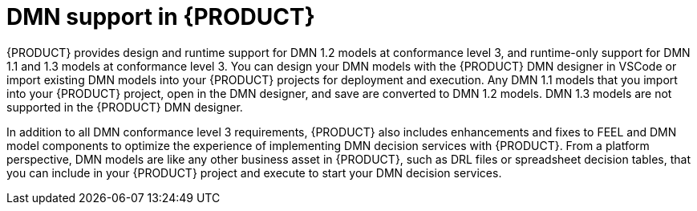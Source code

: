 [id='con_dmn-support_{context}']
= DMN support in {PRODUCT}

{PRODUCT} provides design and runtime support for DMN 1.2 models at conformance level 3, and runtime-only support for DMN 1.1 and 1.3 models at conformance level 3. You can design your DMN models with the {PRODUCT} DMN designer in VSCode or import existing DMN models into your {PRODUCT} projects for deployment and execution. Any DMN 1.1 models that you import into your {PRODUCT} project, open in the DMN designer, and save are converted to DMN 1.2 models. DMN 1.3 models are not supported in the {PRODUCT} DMN designer.

In addition to all DMN conformance level 3 requirements, {PRODUCT} also includes enhancements and fixes to FEEL and DMN model components to optimize the experience of implementing DMN decision services with {PRODUCT}. From a platform perspective, DMN models are like any other business asset in {PRODUCT}, such as DRL files or spreadsheet decision tables, that you can include in your {PRODUCT} project and execute to start your DMN decision services.
